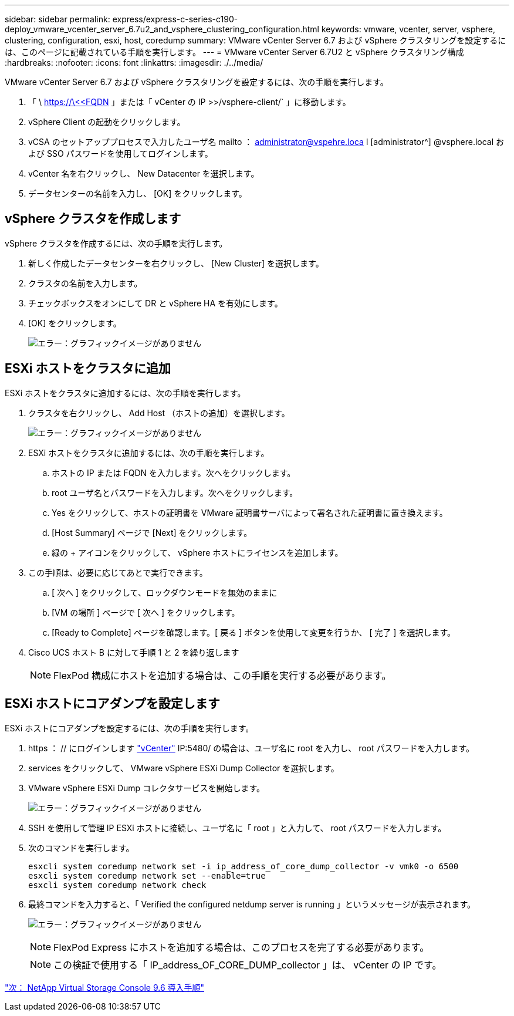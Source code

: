 ---
sidebar: sidebar 
permalink: express/express-c-series-c190-deploy_vmware_vcenter_server_6.7u2_and_vsphere_clustering_configuration.html 
keywords: vmware, vcenter, server, vsphere, clustering, configuration, esxi, host, coredump 
summary: VMware vCenter Server 6.7 および vSphere クラスタリングを設定するには、このページに記載されている手順を実行します。 
---
= VMware vCenter Server 6.7U2 と vSphere クラスタリング構成
:hardbreaks:
:nofooter: 
:icons: font
:linkattrs: 
:imagesdir: ./../media/


VMware vCenter Server 6.7 および vSphere クラスタリングを設定するには、次の手順を実行します。

. 「 \ https://\<<FQDN 」または「 vCenter の IP >>/vsphere-client/` 」に移動します。
. vSphere Client の起動をクリックします。
. vCSA のセットアッププロセスで入力したユーザ名 mailto ： administrator@vspehre.loca l [administrator^] @vsphere.local および SSO パスワードを使用してログインします。
. vCenter 名を右クリックし、 New Datacenter を選択します。
. データセンターの名前を入力し、 [OK] をクリックします。




== vSphere クラスタを作成します

vSphere クラスタを作成するには、次の手順を実行します。

. 新しく作成したデータセンターを右クリックし、 [New Cluster] を選択します。
. クラスタの名前を入力します。
. チェックボックスをオンにして DR と vSphere HA を有効にします。
. [OK] をクリックします。
+
image:express-c-series-c190-deploy_image45.png["エラー：グラフィックイメージがありません"]





== ESXi ホストをクラスタに追加

ESXi ホストをクラスタに追加するには、次の手順を実行します。

. クラスタを右クリックし、 Add Host （ホストの追加）を選択します。
+
image:express-c-series-c190-deploy_image46.png["エラー：グラフィックイメージがありません"]

. ESXi ホストをクラスタに追加するには、次の手順を実行します。
+
.. ホストの IP または FQDN を入力します。次へをクリックします。
.. root ユーザ名とパスワードを入力します。次へをクリックします。
.. Yes をクリックして、ホストの証明書を VMware 証明書サーバによって署名された証明書に置き換えます。
.. [Host Summary] ページで [Next] をクリックします。
.. 緑の + アイコンをクリックして、 vSphere ホストにライセンスを追加します。


. この手順は、必要に応じてあとで実行できます。
+
.. [ 次へ ] をクリックして、ロックダウンモードを無効のままに
.. [VM の場所 ] ページで [ 次へ ] をクリックします。
.. [Ready to Complete] ページを確認します。[ 戻る ] ボタンを使用して変更を行うか、 [ 完了 ] を選択します。


. Cisco UCS ホスト B に対して手順 1 と 2 を繰り返します
+

NOTE: FlexPod 構成にホストを追加する場合は、この手順を実行する必要があります。





== ESXi ホストにコアダンプを設定します

ESXi ホストにコアダンプを設定するには、次の手順を実行します。

. https ： // にログインします https://172.21.181.105:5480/ui/services["vCenter"^] IP:5480/ の場合は、ユーザ名に root を入力し、 root パスワードを入力します。
. services をクリックして、 VMware vSphere ESXi Dump Collector を選択します。
. VMware vSphere ESXi Dump コレクタサービスを開始します。
+
image:express-c-series-c190-deploy_image47.png["エラー：グラフィックイメージがありません"]

. SSH を使用して管理 IP ESXi ホストに接続し、ユーザ名に「 root 」と入力して、 root パスワードを入力します。
. 次のコマンドを実行します。
+
....
esxcli system coredump network set -i ip_address_of_core_dump_collector -v vmk0 -o 6500
esxcli system coredump network set --enable=true
esxcli system coredump network check
....
. 最終コマンドを入力すると、「 Verified the configured netdump server is running 」というメッセージが表示されます。
+
image:express-c-series-c190-deploy_image48.png["エラー：グラフィックイメージがありません"]

+

NOTE: FlexPod Express にホストを追加する場合は、このプロセスを完了する必要があります。

+

NOTE: この検証で使用する「 IP_address_OF_CORE_DUMP_collector 」は、 vCenter の IP です。



link:express-c-series-c190-design_netapp_virtual_storage_console_9.6_deployment_procedures.html["次： NetApp Virtual Storage Console 9.6 導入手順"]

